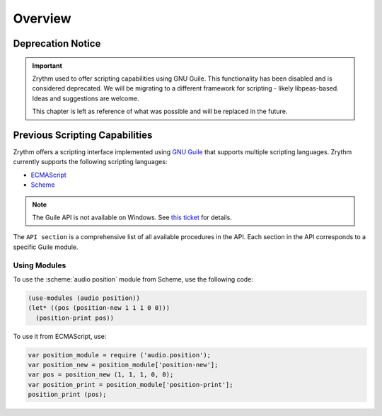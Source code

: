 .. SPDX-FileCopyrightText: © 2020, 2022, 2024 Alexandros Theodotou <alex@zrythm.org>
   SPDX-License-Identifier: GFDL-1.3-invariants-or-later
   This is part of the Zrythm Manual.
   See the file index.rst for copying conditions.

Overview
========

Deprecation Notice
------------------

.. important:: Zrythm used to offer scripting capabilities using GNU Guile.
   This functionality has been disabled and is considered deprecated.
   We will be migrating to a different framework for scripting - likely libpeas-based.
   Ideas and suggestions are welcome.

   This chapter is left as reference of what was possible and will be replaced in the future.

Previous Scripting Capabilities
-------------------------------

Zrythm offers a scripting interface implemented
using
`GNU Guile <https://www.gnu.org/software/guile/>`_
that supports multiple scripting languages.
Zrythm currently supports the following scripting
languages:

- `ECMAScript <https://en.wikipedia.org/wiki/ECMAScript>`_
- `Scheme <https://en.wikipedia.org/wiki/Scheme_%28programming_language%29>`_

.. - `Emacs Lisp <https://en.wikipedia.org/wiki/Emacs_Lisp>`_

.. note:: The Guile API is not available on Windows.
   See `this ticket <https://github.com/msys2/MINGW-packages/issues/3298>`_
   for details.

The ``API section``
is a comprehensive list of all
available procedures in the API. Each section
in the API corresponds to a specific Guile module.

Using Modules
~~~~~~~~~~~~~

To use the :scheme:`audio position` module from
Scheme, use the following code:

.. code-block:: scheme

  (use-modules (audio position))
  (let* ((pos (position-new 1 1 1 0 0)))
    (position-print pos))

To use it from ECMAScript, use:

.. code-block:: javascript

  var position_module = require ('audio.position');
  var position_new = position_module['position-new'];
  var pos = position_new (1, 1, 1, 0, 0);
  var position_print = position_module['position-print'];
  position_print (pos);
